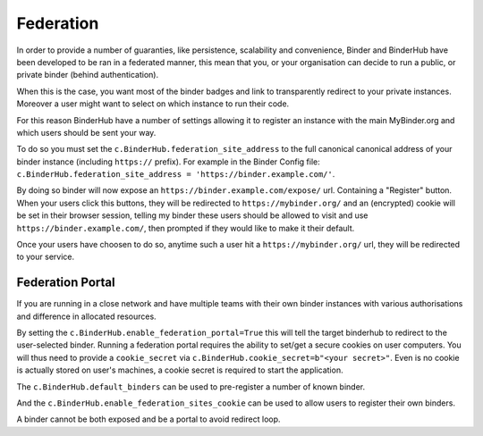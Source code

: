 Federation
==========

In order to provide a number of guaranties, like persistence, scalability and
convenience, Binder and BinderHub have been developed to be ran in a federated
manner, this mean that you, or your organisation can decide to run a public, or
private binder (behind authentication).

When this is the case, you want most of the binder badges and link to
transparently redirect to your private instances. Moreover a user might want to
select on which instance to run their code. 

For this reason BinderHub have a number of settings allowing it to register
an instance with the main MyBinder.org and which users should be sent your way. 

To do so you must set the ``c.BinderHub.federation_site_address`` to the full
canonical canonical address of your binder instance (including ``https://``
prefix). For example in the Binder Config file: ``c.BinderHub.federation_site_address = 'https://binder.example.com/'``.

By doing so binder will now expose an ``https://binder.example.com/expose/``
url. Containing a "Register" button. When your users click this buttons, they
will be redirected to ``https://mybinder.org/`` and an (encrypted) cookie will
be set in their browser session, telling my binder these users should be allowed
to visit and use ``https://binder.example.com/``, then prompted if they would
like to make it their default. 

Once your users have choosen to do so, anytime such a user hit a
``https://mybinder.org/`` url, they will be redirected to your service.

Federation Portal
-----------------

If you are running in a close network and have multiple teams with their own
binder instances with various authorisations and difference in allocated
resources. 

By setting the ``c.BinderHub.enable_federation_portal=True`` this will tell the
target binderhub to redirect to the user-selected binder. Running a federation
portal requires the ability to set/get a secure cookies on user computers. You
will thus need to provide a ``cookie_secret`` via
``c.BinderHub.cookie_secret=b"<your secret>"``. Even is no cookie is actually
stored on user's machines, a cookie secret is required to start the application.

The ``c.BinderHub.default_binders`` can be used to pre-register a number of
known binder.

And the ``c.BinderHub.enable_federation_sites_cookie`` can be used to allow users to
register their own binders.

A binder cannot be both exposed and be a portal to avoid redirect loop. 

